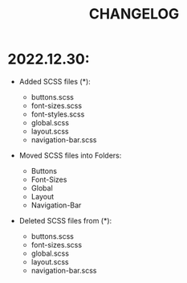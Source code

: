 #+title: CHANGELOG


* 2022.12.30:

- Added SCSS files (*):

                    - buttons.scss
                    - font-sizes.scss
                    - font-styles.scss
                    - global.scss
                    - layout.scss
                    - navigation-bar.scss

- Moved SCSS files into Folders:
                    - Buttons
                    - Font-Sizes
                    - Global
                    - Layout
                    - Navigation-Bar

- Deleted SCSS files from (*):
                    - buttons.scss
                    - font-sizes.scss
                    - global.scss
                    - layout.scss
                    - navigation-bar.scss
